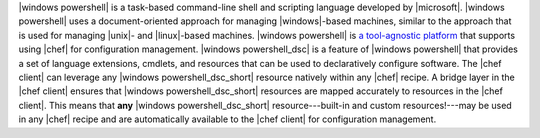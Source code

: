 .. The contents of this file are included in multiple topics.
.. This file should not be changed in a way that hinders its ability to appear in multiple documentation sets.


|windows powershell| is a task-based command-line shell and scripting language developed by |microsoft|. |windows powershell| uses a document-oriented approach for managing |windows|-based machines, similar to the approach that is used for managing |unix|- and |linux|-based machines. |windows powershell| is `a tool-agnostic platform <http://technet.microsoft.com/en-us/library/bb978526.aspx>`_ that supports using |chef| for configuration management. |windows powershell_dsc| is a feature of |windows powershell| that provides a set of language extensions, cmdlets, and resources that can be used to declaratively configure software. The |chef client| can leverage any |windows powershell_dsc_short| resource natively within any |chef| recipe. A bridge layer in the |chef client| ensures that |windows powershell_dsc_short| resources are mapped accurately to resources in the |chef client|. This means that **any** |windows powershell_dsc_short| resource---built-in and custom resources!---may be used in any |chef| recipe and are automatically available to the |chef client| for configuration management.

